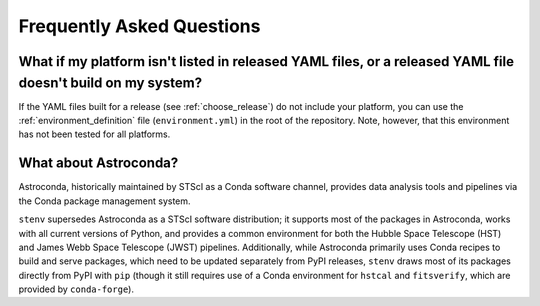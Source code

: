Frequently Asked Questions
##########################

What if my platform isn't listed in released YAML files, or a released YAML file doesn't build on my system?
============================================================================================================

If the YAML files built for a release (see :ref:`choose_release`) do not include your platform, you can use the :ref:`environment_definition` file (``environment.yml``) in the root of the repository.
Note, however, that this environment has not been tested for all platforms.

What about Astroconda?
======================

Astroconda, historically maintained by STScI as a Conda software channel, provides data analysis tools and pipelines via the Conda package management system.

.. deprecated::
    Astroconda is no longer supported as of **February 1st, 2023**.

``stenv`` supersedes Astroconda as a STScI software distribution; it supports most of the packages in Astroconda, works with all current versions of Python, and provides a common environment for both the Hubble Space Telescope (HST) and James Webb Space Telescope (JWST) pipelines.
Additionally, while Astroconda primarily uses Conda recipes to build and serve packages, which need to be updated separately from PyPI releases, ``stenv`` draws most of its packages directly from PyPI with ``pip`` (though it still requires use of a Conda environment for ``hstcal`` and ``fitsverify``, which are provided by ``conda-forge``).

